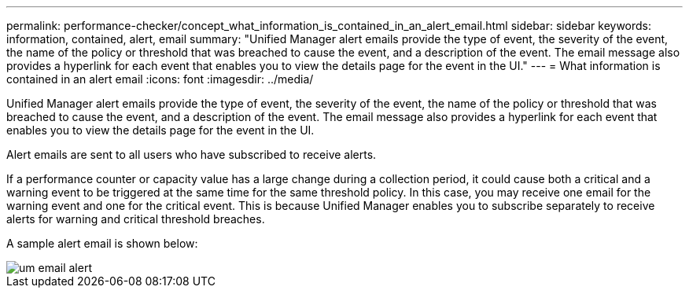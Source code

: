 ---
permalink: performance-checker/concept_what_information_is_contained_in_an_alert_email.html
sidebar: sidebar
keywords: information, contained, alert, email
summary: "Unified Manager alert emails provide the type of event, the severity of the event, the name of the policy or threshold that was breached to cause the event, and a description of the event. The email message also provides a hyperlink for each event that enables you to view the details page for the event in the UI."
---
= What information is contained in an alert email
:icons: font
:imagesdir: ../media/

[.lead]
Unified Manager alert emails provide the type of event, the severity of the event, the name of the policy or threshold that was breached to cause the event, and a description of the event. The email message also provides a hyperlink for each event that enables you to view the details page for the event in the UI.

Alert emails are sent to all users who have subscribed to receive alerts.

If a performance counter or capacity value has a large change during a collection period, it could cause both a critical and a warning event to be triggered at the same time for the same threshold policy. In this case, you may receive one email for the warning event and one for the critical event. This is because Unified Manager enables you to subscribe separately to receive alerts for warning and critical threshold breaches.

A sample alert email is shown below:

image::../media/um_email_alert.gif[]
